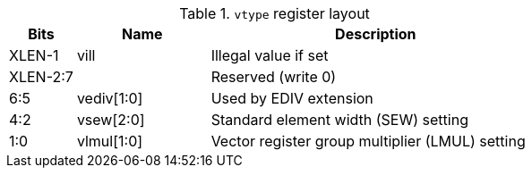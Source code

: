 
.`vtype` register layout
[cols="2,4,10"]
|===
|     Bits | Name       | Description

|   XLEN-1 | vill       | Illegal value if set
| XLEN-2:7 |            | Reserved (write 0)
|      6:5 | vediv[1:0] | Used by EDIV extension
|      4:2 | vsew[2:0]  | Standard element width (SEW) setting
|      1:0 | vlmul[1:0] | Vector register group multiplier (LMUL) setting
|===
